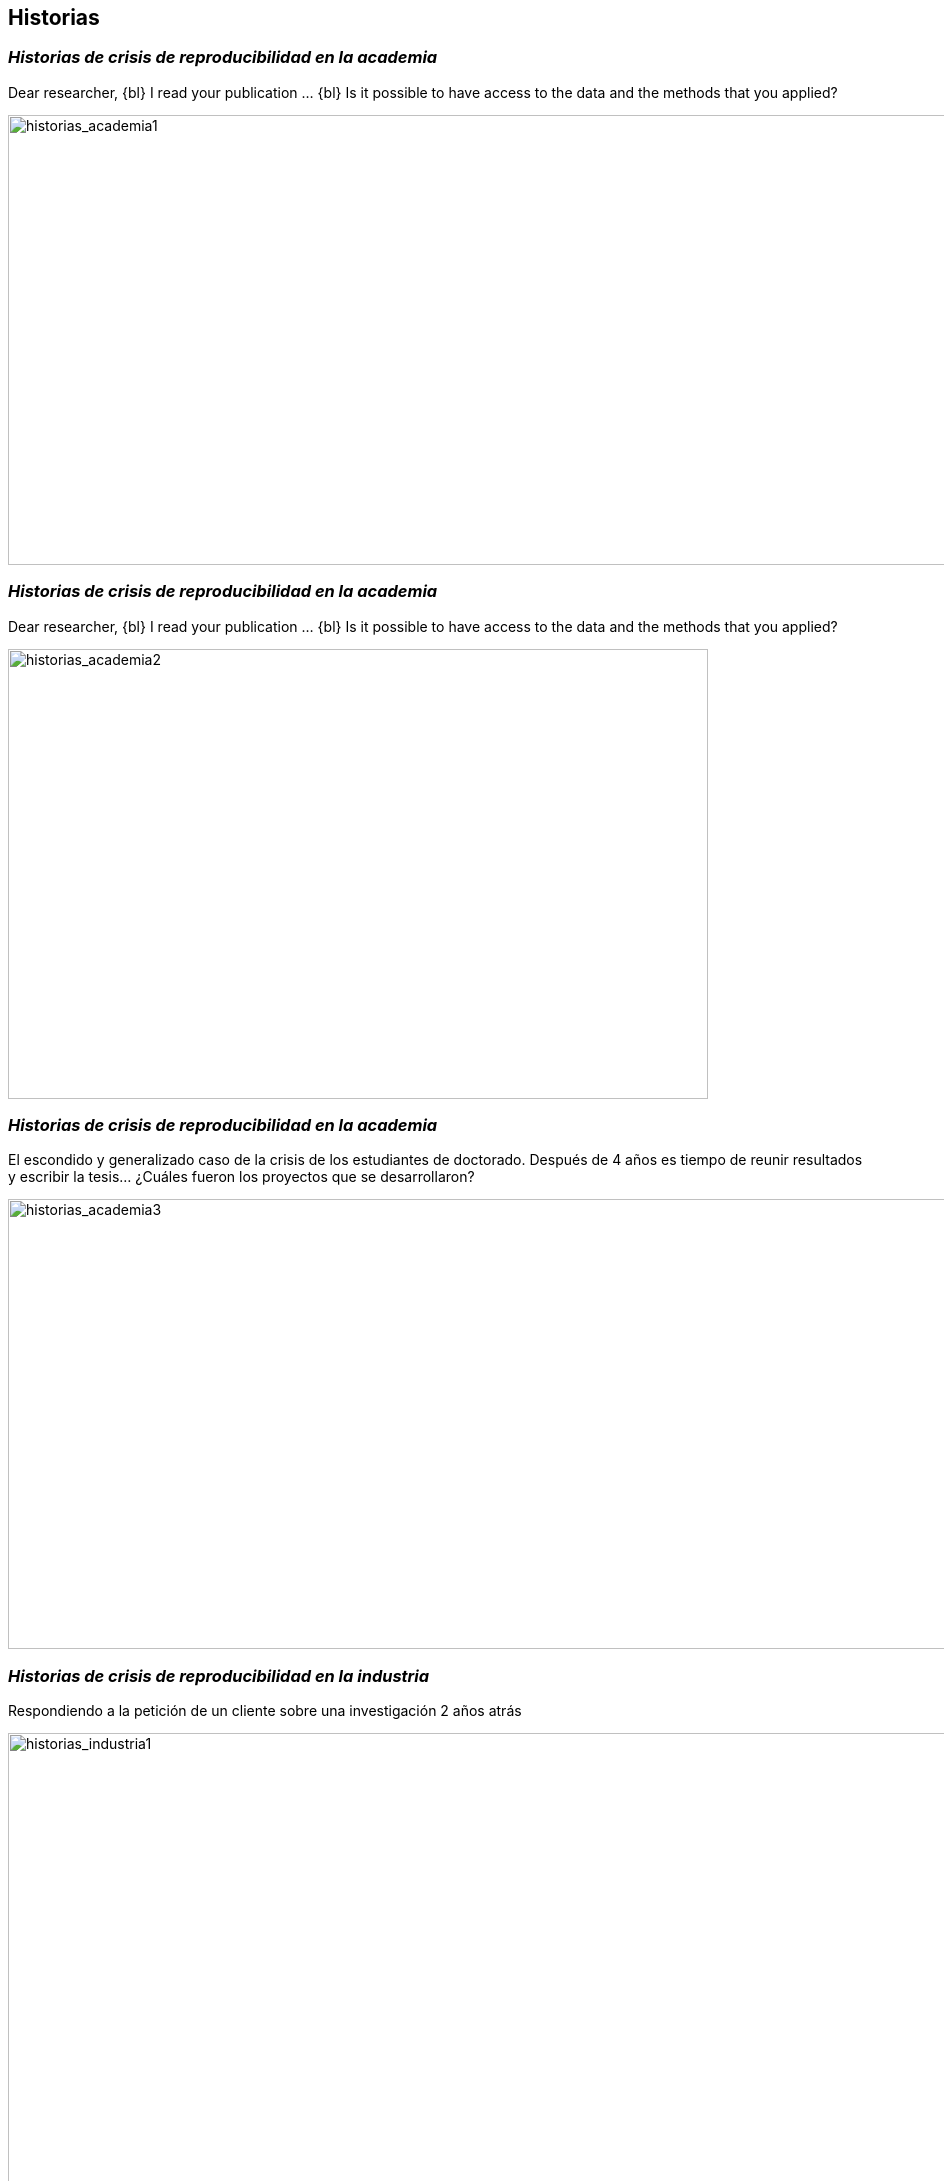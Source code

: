 
[background-image="valeria_background.svg",background-size=75%, background-opacity=0.4, background-color="white"]
[.columns]
== *Historias*



=== _Historias de *crisis de reproducibilidad* en la *academia_*

Dear researcher,
{bl}
I read your publication …
{bl}
Is it possible to have access to the data and the methods that you applied?

image::historias_academia1.png[historias_academia1, 1500, 450]


=== _Historias de *crisis de reproducibilidad* en la *academia_*

Dear researcher,
{bl}
I read your publication …
{bl}
Is it possible to have access to the data and the methods that you applied?

image::historias_academia2.png[historias_academia2, 700, 450]


=== _Historias de *crisis de reproducibilidad* en la *academia_*

El escondido y generalizado caso de la crisis de los estudiantes de doctorado. Después de 4 años es tiempo de reunir resultados y escribir la tesis… ¿Cuáles fueron los proyectos que se desarrollaron?


image::historias_academia3.png[historias_academia3, 1500, 450]

=== _Historias de *crisis de reproducibilidad* en la *industria_*

Respondiendo a la petición de un cliente sobre una investigación 2 años atrás

image::historias_industria1.png[historias_industria1, 1000, 500]


[.columns]
=== _Historias de *reproducibilidad exitosa* en la *academia_*


[.column.is-one-third]
--
Compartir códigos en repositorios académicos
++++
<blockquote class="twitter-tweet"><p lang="en" dir="ltr">I did that aswell. Worked like magic, no errors, no interruptions. Great feeling to <a href="https://twitter.com/hashtag/reproduce?src=hash&amp;ref_src=twsrc%5Etfw">#reproduce</a> others work. I just love <a href="https://twitter.com/hashtag/OpenScience?src=hash&amp;ref_src=twsrc%5Etfw">#OpenScience</a> and <a href="https://twitter.com/hashtag/scicomm?src=hash&amp;ref_src=twsrc%5Etfw">#scicomm</a> ! <a href="https://t.co/CywxghgvD2">https://t.co/CywxghgvD2</a></p>&mdash; Manuela Reichelt (@ManuReichelt) <a href="https://twitter.com/ManuReichelt/status/1372586588950118401?ref_src=twsrc%5Etfw">March 18, 2021</a></blockquote> <script async src="https://platform.twitter.com/widgets.js" charset="utf-8"></script>
++++
--

[.column.is-two-thirds]
--
[link=https://doi.org/10.1080/15230406.2020.1772113]
image::historias_academia4.png[historias_academia4, 900, 580]
--

[.columns]
=== _Historias de *reproducibilidad exitosa* en la *academia_*

[.column]
--
Compartir códigos en repositorios de uso masivo
[link=https://analyticalsciencejournals.onlinelibrary.wiley.com/doi/abs/10.1002/cem.3215]
image::historias_academia5.png[historias_academia5, 800, 350]
--
[.column]
--
[link=https://github.com/vfonsecad/multivariate_calibration]
image::historias_academia5_1.png[historias_academia5, 800, 400]
{bl}
{bl}
{bl}
{bl}
{bl}
--


[.columns.is-vcentered]
=== _Historias de *reproducibilidad exitosa* en la *academia_*

[.column.is-one-fifth]
--
Ph.D. Makeover

by: https://github.com/marcodallavecchia[mdv] & https://github.com/vfonsecad[vfd]
--
[.column.is-one-third]
--
SOFTWARE:::
* bin
* caso1
** mapas
** experimentos
** versiones_SOFTWARE
** resultados
* caso2

--
[.column.is-one-third]
--
desarrollo_modelo_hidro::
casos_studio:::
* caso1
** mapas
** experimentos
* caso2
software_mantenimimento:::
* bin
resultados:::

--



=== _Historias de *reproducibilidad exitosa* en la *industria_*

Respondiendo a la petición de un cliente sobre una investigación pasada

image::historias_industria2.png[historias_industria2, 1100, 520]


[%notitle]
=== _Historias de *reproducibilidad exitosa* en la *industria_*


Estamos pasando de publicar una figura de *resultados* a compartir el *proceso* de análisis, incluida la figura ...
{bl}
{bl}
… de dejar el archivo del *informe* a dejar el proyecto documentado de cómo se realizó el *proceso*, incluido el informe
{bl}
{bl}
{bl}
[.emphsentence]
--
Cada uno de nosotros es una marca personal, y esa marca personal se fortalece si otros pueden reproducir lo que hemos realizado.
--
